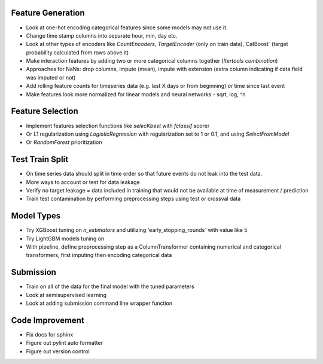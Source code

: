 Feature Generation
==================
*   Look at one-hot encoding categorical features since some models may not use it.
*   Change time stamp columns into separate hour, min, day etc.
*   Look at other types of encoders like `CountEncoders`, `TargetEncoder` (only on train data),`CatBoost` (target probability calculated from rows above it)
*   Make interaction features by adding two or more categorical columns together (`Itertools` `combination`)
*   Approaches for NaNs: drop columns, impute (mean), impute with extension (extra column indicating if data field was imputed or not)
*   Add rolling feature counts for timeseries data (e.g. last X days or from beginning) or time since last event
*   Make features look more normalized for linear models and neural networks - sqrt, log, ^n

Feature Selection
=================
*   Implement features selection functions like `selecKbest` with `fclassif` scorer
*   Or L1 regularization using `LogisticRegression` with regularization set to 1 or 0.1, and using `SelectFromModel`
*   Or `RandomForest` prioritization


Test Train Split
================
*   On time series data should split in time order so that future events do not leak into the test data.
*   More ways to account or test for data leakage
*   Verify no target leakage = data included in training that would not be available at time of measurement / prediction
*   Train test contamination by performing preprocessing steps using test or crossval data

Model Types
===========
*   Try XGBoost tuning on `n_estimators` and utilizing 'early_stopping_rounds` with value like 5
*   Try LightGBM models tuning on
*   With pipeline, define preprocessing step as a ColumnTransformer containing numerical and categorical transformers, first imputing then encoding categorical data

Submission
==========
*   Train on all of the data for the final model with the tuned parameters
*   Look at semisupervised learning
*   Look at adding submission command line wrapper function
Code Improvement
================
*   Fix docs for sphinx
*   Figure out pylint auto formatter
*   Figure out version control
